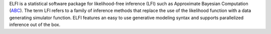 ELFI is a statistical software package for likelihood-free inference (LFI) such as
Approximate Bayesian Computation (ABC_). The term LFI refers to a family of inference
methods that replace the use of the likelihood function with a data generating simulator
function. ELFI features an easy to use generative modeling syntax and supports
parallelized inference out of the box.

.. _ABC: https://en.wikipedia.org/wiki/Approximate_Bayesian_computation



